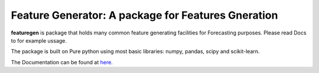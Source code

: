 

=========================================================
Feature Generator: A package for Features Gneration
=========================================================

.. image:: https://codecov.io/gh/{{codecov_username}}/forutils/branch/master/graph/badge.svg
	  :target: https://codecov.io/gh/{{codecov_username}}/forutils
	  :alt: Code coverage
	  :align: right
..  image:: https://img.shields.io/badge/code%20style-black-000000.svg
	  :target: https://github.com/ambv/black
	  :alt: Code Style
	  :align: right


.. teaser-begin

**featuregen** is package that holds many common feature generating facilities for Forecasting purposes. Please read Docs to for example ussage.


.. teaser-end

.. context-begin

The package is built on Pure python using most basic libraries: numpy, pandas, scipy and scikit-learn.

.. context-end


The Documentation can be found at `here. <https://jkapila.github.io/featuregen/>`_
